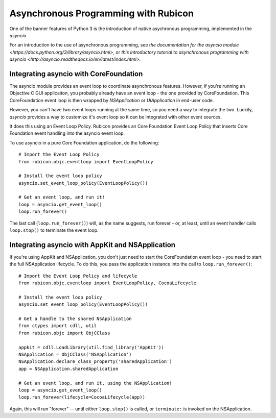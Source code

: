 =====================================
Asynchronous Programming with Rubicon
=====================================

One of the banner features of Python 3 is the introduction of native
asychronous programming, implemented in the `asyncio`.

For an introduction to the use of asynchronous programming, see `the
documentation for the asyncio module
<https://docs.python.org/3/library/asyncio.html>`, or `this introductory
tutorial to asynchronous programming with asyncio
<http://asyncio.readthedocs.io/en/latest/index.html>`.

Integrating asyncio with CoreFoundation
---------------------------------------

The asyncio module provides an event loop to coordinate asynchronous features.
However, if you're running an Objective C GUI applicaiton, you probably
already have an event loop - the one provided by CoreFoundation. This
CoreFoundation event loop is then wrapped by `NSApplication` or
`UIApplication` in end-user code.

However, you can't have two event loops running at the same time, so you need
a way to integrate the two. Luckily, `asyncio` provides a way to customize
it's event loop so it can be integrated with other event sources.

It does this using an Event Loop Policy. Rubicon provides an Core Foundation
Event Loop Policy that inserts Core Foundation event handling into the asyncio
event loop.

To use asyncio in a pure Core Foundation application, do the following::

    # Import the Event Loop Policy
    from rubicon.objc.eventloop import EventLoopPolicy

    # Install the event loop policy
    asyncio.set_event_loop_policy(EventLoopPolicy())

    # Get an event loop, and run it!
    loop = asyncio.get_event_loop()
    loop.run_forever()

The last call (``loop.run_forever()``) will, as the name suggests, run forever
- or, at least, until an event handler calls ``loop.stop()`` to terminate the
event loop.

Integrating asyncio with AppKit and NSApplication
-------------------------------------------------

If you're using AppKit and NSApplication, you don't just need to start the
CoreFoundation event loop - you need to start the full NSApplication
lifecycle. To do this, you pass the application instance into the call to
``loop.run_forever()``::

    # Import the Event Loop Policy and lifecycle
    from rubicon.objc.eventloop import EventLoopPolicy, CocoaLifecycle

    # Install the event loop policy
    asyncio.set_event_loop_policy(EventLoopPolicy())

    # Get a handle to the shared NSApplication
    from ctypes import cdll, util
    from rubicon.objc import ObjCClass

    appkit = cdll.LoadLibrary(util.find_library('AppKit'))
    NSApplication = ObjCClass('NSApplication')
    NSApplication.declare_class_property('sharedApplication')
    app = NSApplication.sharedApplication

    # Get an event loop, and run it, using the NSApplication!
    loop = asyncio.get_event_loop()
    loop.run_forever(lifecycle=CocoaLifecycle(app))

Again, this will run "forever" -- until either ``loop.stop()`` is called, or
``terminate:`` is invoked on the NSApplication.

.. FIXME once this actually works...
.. Integrating asyncio with iOS and UIApplication
.. ----------------------------------------------

.. If you're using UIKit and UIApplication on iOS, you need to use the iOS
.. lifecycle. To do this, you pass an ``iOSLifecycle`` object into the call to
.. ``loop.run_forever()``::

..     # Import the Event Loop Policy and lifecycle
..     from rubicon.objc.eventloop import EventLoopPolicy, iOSLifecycle

..     # Install the event loop policy
..     asyncio.set_event_loop_policy(EventLoopPolicy())

..     # Get a handle to the shared NSApplication
..     from ctypes import cdll, util
..     from rubicon.objc import ObjCClass

..     appkit = cdll.LoadLibrary(util.find_library('AppKit'))
..     NSApplication = ObjCClass('NSApplication')
..     app = NSApplication.sharedApplication()

..     # Get an event loop, and run it, using the NSApplication!
..     loop = asyncio.get_event_loop()
..     loop.run_forever(lifecycle=iOSLifecycle(app))

.. Again, this will run "forever" -- until either ``loop.stop()`` is called, or
.. ``terminate:`` is invoked on the NSApplication.
